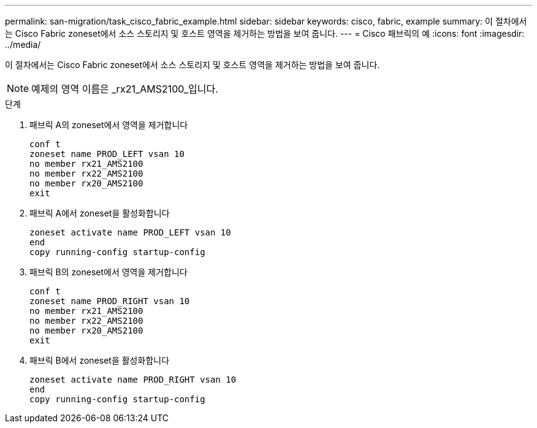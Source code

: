 ---
permalink: san-migration/task_cisco_fabric_example.html 
sidebar: sidebar 
keywords: cisco, fabric, example 
summary: 이 절차에서는 Cisco Fabric zoneset에서 소스 스토리지 및 호스트 영역을 제거하는 방법을 보여 줍니다. 
---
= Cisco 패브릭의 예
:icons: font
:imagesdir: ../media/


[role="lead"]
이 절차에서는 Cisco Fabric zoneset에서 소스 스토리지 및 호스트 영역을 제거하는 방법을 보여 줍니다.

[NOTE]
====
예제의 영역 이름은 _rx21_AMS2100_입니다.

====
.단계
. 패브릭 A의 zoneset에서 영역을 제거합니다
+
[listing]
----
conf t
zoneset name PROD_LEFT vsan 10
no member rx21_AMS2100
no member rx22_AMS2100
no member rx20_AMS2100
exit
----
. 패브릭 A에서 zoneset을 활성화합니다
+
[listing]
----
zoneset activate name PROD_LEFT vsan 10
end
copy running-config startup-config
----
. 패브릭 B의 zoneset에서 영역을 제거합니다
+
[listing]
----
conf t
zoneset name PROD_RIGHT vsan 10
no member rx21_AMS2100
no member rx22_AMS2100
no member rx20_AMS2100
exit
----
. 패브릭 B에서 zoneset을 활성화합니다
+
[listing]
----
zoneset activate name PROD_RIGHT vsan 10
end
copy running-config startup-config
----

